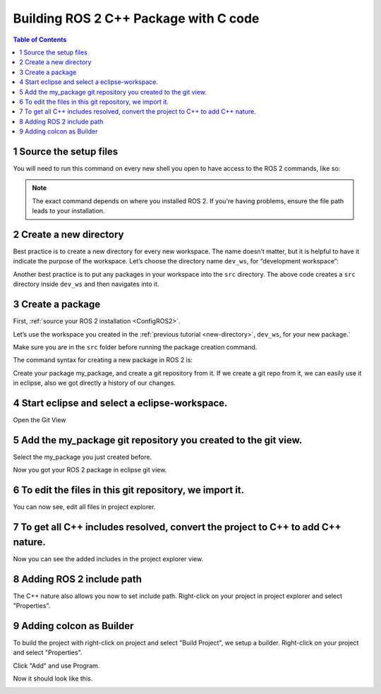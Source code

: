 Building ROS 2 C++ Package with C code
======================================

.. contents:: Table of Contents
   :depth: 2
   :local:
   
   
1 Source the setup files
^^^^^^^^^^^^^^^^^^^^^^^^

You will need to run this command on every new shell you open to have access to the ROS 2 commands, like so:

.. tabs::

   .. group-tab:: Linux

      .. code-block:: console

        source /opt/ros/{DISTRO}/setup.bash

   .. group-tab:: macOS

      .. code-block:: console

        . ~/ros2_install/ros2-osx/setup.bash

   .. group-tab:: Windows

      .. code-block:: console

        call C:\dev\ros2\local_setup.bat

.. note::
    The exact command depends on where you installed ROS 2.
    If you're having problems, ensure the file path leads to your installation.
    
2 Create a new directory
^^^^^^^^^^^^^^^^^^^^^^^^

Best practice is to create a new directory for every new workspace.
The name doesn’t matter, but it is helpful to have it indicate the purpose of the workspace.
Let’s choose the directory name ``dev_ws``, for “development workspace”:

.. tabs::

   .. group-tab:: Linux

      .. code-block:: console

        mkdir -p ~/dev_ws/src
        cd ~/dev_ws/src

   .. group-tab:: macOS

      .. code-block:: console

        mkdir -p ~/dev_ws/src
        cd ~/dev_ws/src

   .. group-tab:: Windows

     .. code-block:: console

       md \dev_ws\src
       cd \dev_ws\src


Another best practice is to put any packages in your workspace into the ``src`` directory.
The above code creates a ``src`` directory inside ``dev_ws`` and then navigates into it.


  
3 Create a package
^^^^^^^^^^^^^^^^^^

First, :ref:`source your ROS 2 installation <ConfigROS2>`.

Let’s use the workspace you created in the :ref:`previous tutorial <new-directory>`, ``dev_ws``, for your new package.`

Make sure you are in the ``src`` folder before running the package creation command.

.. tabs::

   .. group-tab:: Linux

      .. code-block:: console

        cd ~/dev_ws/src

   .. group-tab:: macOS

     .. code-block:: console

       cd ~/dev_ws/src

   .. group-tab:: Windows

     .. code-block:: console

       cd \dev_ws\src

The command syntax for creating a new package in ROS 2 is:

.. tabs::

   .. group-tab:: CMake

      .. code-block:: console

        ros2 pkg create --build-type ament_cmake <package_name>

        
Create your package my_package, and create a git repository from it.
If we create a git repo from it, we can easily use it in eclipse, also
we got directly a history of our changes.

.. image:: images/create-package-add-git.png
   :target: images/create-package-add-git.png
   :alt: create-package-add-git
   
4 Start eclipse and select a eclipse-workspace.
^^^^^^^^^^^^^^^^^^^^^^^^^^^^^^^^^^^^^^^^^^^^^^^

.. image:: images/eclipse_work_dir.png
   :target: images/eclipse_work_dir.png
   :alt: eclipse_work_dir
   
Open the Git View

.. image:: images/eclipse-open-git-view.png
   :target: images/eclipse-open-git-view.png
   :alt: eclipse-open-git-view

5 Add the my_package git repository you created to the git view.
^^^^^^^^^^^^^^^^^^^^^^^^^^^^^^^^^^^^^^^^^^^^^^^^^^^^^^^^^^^^^^^^

.. image:: images/add-existing-git-to-eclipse-view.png
   :target: images/add-existing-git-to-eclipse-view.png
   :alt: add-existing-git-to-eclipse-view
   
Select the my_package you just created before.

.. image:: images/eclipse-search-and-select-git-repo.png
   :target: images/eclipse-search-and-select-git-repo.png
   :alt: eclipse-search-and-select-git-repo
   
Now you got your ROS 2 package in eclipse git view.

.. image:: images/eclipse-selected-git-repo-in-view.png
   :target: images/eclipse-selected-git-repo-in-view.png
   :alt: eclipse-selected-git-repo-in-view
   
6 To edit the files in this git repository, we import it.
^^^^^^^^^^^^^^^^^^^^^^^^^^^^^^^^^^^^^^^^^^^^^^^^^^^^^^^^^

.. image:: images/eclipse-import-project-from-git-view.png
   :target: images/eclipse-import-project-from-git-view.png
   :alt: eclipse-import-project-from-git-view
   
.. image:: images/eclipse-select-import-git-view-project.png
   :target: images/eclipse-select-import-git-view-project.png
   :alt: eclipse-select-import-git-view-project
   

You can now see, edit all files in project explorer.

.. image:: images/eclipse-git-project-in-project-explorer.png
   :target: images/eclipse-git-project-in-project-explorer.png
   :alt: eclipse-git-project-in-project-explorer
   
7 To get all C++ includes resolved, convert the project to C++ to add C++ nature.
^^^^^^^^^^^^^^^^^^^^^^^^^^^^^^^^^^^^^^^^^^^^^^^^^^^^^^^^^^^^^^^^^^^^^^^^^^^^^^^^^

.. image:: images/eclipse-convert-to-c++-project.png
   :target: images/eclipse-convert-to-c++-project.png
   :alt: eclipse-convert-to-c++-project
   
.. image:: images/eclipse-convert-to-c++-select.png
   :target: images/eclipse-convert-to-c++-select.png
   :alt: eclipse-convert-to-c++-select
   
Now you can see the added includes in the project explorer view.

.. image:: images/eclipse-c++-includes.png
   :target: images/eclipse-c++-includes.png
   :alt: eclipse-c++-includes
   
   
8 Adding ROS 2 include path
^^^^^^^^^^^^^^^^^^^^^^^^^^^

The C++ nature also allows you now to set include path. Right-click on your
project in project explorer and select "Properties".

.. image:: images/eclipse_c++_path_and_symbols.png
   :target: images/eclipse_c++_path_and_symbols.png
   :alt: eclipse_c++_path_and_symbols
   
.. image:: images/eclipse_c++_add_directory_path.png
   :target: images/eclipse_c++_add_directory_path.png
   :alt: eclipse_c++_add_directory_path


9 Adding colcon as Builder
^^^^^^^^^^^^^^^^^^^^^^^^^^

To build the project with right-click on  project and select "Build Project", we
setup a builder. Right-click on your project and select "Properties".

.. image:: images/eclipse_c++_properties_builders.png
   :target: images/eclipse_c++_properties_builders.png
   :alt: eclipse_c++_properties_builders
   
Click "Add" and use Program.
  
.. image:: images/eclipse_c++_builder_main.png
   :target: images/eclipse_c++_builder_main.png
   :alt: eclipse_c++_builder_main
   
.. image:: images/eclipse_c++_builder_env.png
   :target: images/eclipse_c++_builder_env.png
   :alt: eclipse_c++_builder_env 
   
   
Now it should look like this.

.. image:: images/eclipse_c++_properties_builders_with_colcon.png
   :target: images/eclipse_c++_properties_builders_with_colcon.png
   :alt: eclipse_c++_properties_builders_with_colcon 

